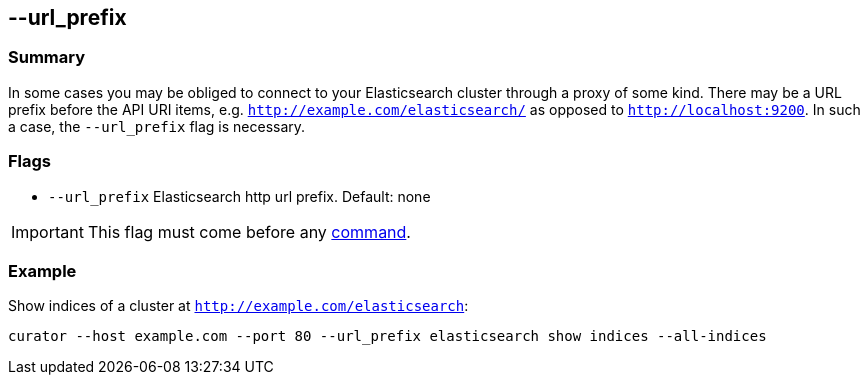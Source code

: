 [[url_prefix]]
== --url_prefix

[float]
Summary
~~~~~~~

In some cases you may be obliged to connect to your Elasticsearch cluster
through a proxy of some kind. There may be a URL prefix before the API URI
items, e.g. `http://example.com/elasticsearch/` as opposed to
`http://localhost:9200`. In such a case, the `--url_prefix` flag is necessary.

[float]
Flags
~~~~~

* `--url_prefix` Elasticsearch http url prefix. Default: none

IMPORTANT: This flag must come before any <<commands,command>>.

[float]
Example
~~~~~~~

Show indices of a cluster at `http://example.com/elasticsearch`:

------------------------------------------------------------------------------------------
curator --host example.com --port 80 --url_prefix elasticsearch show indices --all-indices
------------------------------------------------------------------------------------------
